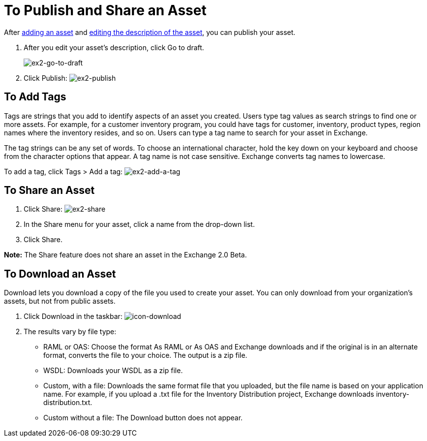 = To Publish and Share an Asset
:keywords: exchange, portal

After link:/anypoint-exchange/add-asset[adding an asset] and link:/anypoint-exchange/editor[editing the description of the asset], you can publish your asset. 

. After you edit your asset's description, click Go to draft.
+
image:ex2-go-to-draft.png[ex2-go-to-draft]
+
. Click Publish: image:ex2-publish.png[ex2-publish]

== To Add Tags

Tags are strings that you add to identify aspects of an asset you created. Users type tag values as search strings to find one or more assets. For example, for a customer inventory program, you could have tags for customer, inventory, product types, region names where the inventory resides, and so on. Users can type a tag name to search for your asset in Exchange.

The tag strings can be any set of words. To choose an international character, hold the key down on your keyboard and choose from the character options that appear. A tag name is not case sensitive. Exchange converts tag names to lowercase.

To add a tag, click Tags > Add a tag: image:ex2-add-a-tag.png[ex2-add-a-tag]

== To Share an Asset

. Click Share: image:ex2-share.png[ex2-share]
. In the Share menu for your asset, click a name from the drop-down list.
. Click Share.

*Note:* The Share feature does not share an asset in the Exchange 2.0 Beta.

== To Download an Asset

Download lets you download a copy of the file you used to create your asset. You can only download from your organization's assets, but not from public assets.	

. Click Download in the taskbar: image:icon-download.png[icon-download]
. The results vary by file type:
+
* RAML or OAS: Choose the format As RAML or As OAS and Exchange downloads and if the original is in an
alternate format, converts the file to your choice. The output is a zip file.
* WSDL: Downloads your WSDL as a zip file.
* Custom, with a file: Downloads the same format file that you uploaded, but the file name is based on your application name. For example, if you upload a .txt file for the Inventory Distribution project, Exchange 
downloads inventory-distribution.txt.
* Custom without a file: The Download button does not appear.
